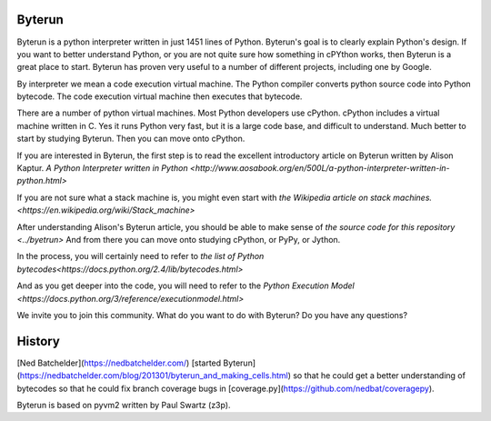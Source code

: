 Byterun
-------

Byterun is a python interpreter written in just 1451 lines of Python.
Byterun's goal is to clearly explain Python's design. 
If you want to better understand Python, or you are not quite sure how something in cPYthon works, then Byterun is  a great place to start. 
Byterun has proven very useful to a number of different projects, including one by Google.  

By interpreter we mean a code execution virtual 
machine.  The Python compiler converts python source code into Python bytecode.  The code execution virtual machine then executes that bytecode.   

There are a number of python virtual machines.  Most Python developers use cPython.  cPython includes a virtual machine written in C.  Yes it runs Python very fast, but it is a large code base, and difficult to understand.  Much better to start by studying Byterun.  Then you can move onto cPython.   

If you are interested in Byterun,  the first step is to read the 
excellent introductory article on Byterun written by Alison Kaptur.  
`A Python Interpreter written in Python <http://www.aosabook.org/en/500L/a-python-interpreter-written-in-python.html>`

If you are not sure what a stack machine is, you might even start with 
`the Wikipedia article on stack machines. <https://en.wikipedia.org/wiki/Stack_machine>`

After understanding Alison's Byterun  article, you should be able to make sense of  
`the source code for this repository <../byetrun>`  
And from there you can move onto studying  cPython, or PyPy, or Jython. 

In the process, you
will certainly need to refer to `the list of Python bytecodes<https://docs.python.org/2.4/lib/bytecodes.html>`
 
And as you get deeper into the code, you will need to refer to the `Python Execution Model <https://docs.python.org/3/reference/executionmodel.html>`

We invite you to join this community.  What do you want to do with Byterun?  Do you have any questions?

 
History
-------

[Ned Batchelder](https://nedbatchelder.com/) [started Byterun](https://nedbatchelder.com/blog/201301/byterun_and_making_cells.html) so that he could  get a better understanding of bytecodes so that he could fix branch coverage bugs in 
[coverage.py](https://github.com/nedbat/coveragepy).

Byterun is based on pyvm2 written by Paul Swartz (z3p).  




